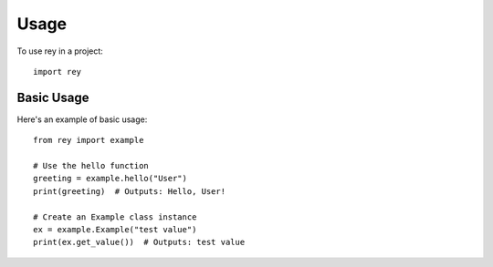 =====
Usage
=====

To use rey in a project::

    import rey

Basic Usage
----------

Here's an example of basic usage::

    from rey import example

    # Use the hello function
    greeting = example.hello("User")
    print(greeting)  # Outputs: Hello, User!

    # Create an Example class instance
    ex = example.Example("test value")
    print(ex.get_value())  # Outputs: test value
